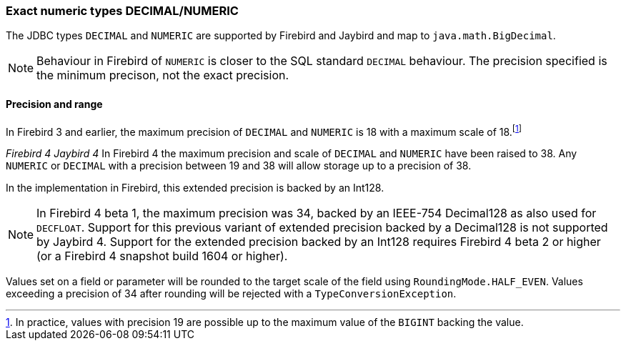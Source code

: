 [[ref-decimal]]
=== Exact numeric types DECIMAL/NUMERIC

The JDBC types `DECIMAL` and `NUMERIC` are supported by Firebird and Jaybird and map to `java.math.BigDecimal`.

NOTE: Behaviour in Firebird of `NUMERIC` is closer to the SQL standard `DECIMAL` behaviour. 
The precision specified is the minimum precison, not the exact precision.

[[ref-decimal-precision-range]]
==== Precision and range

In Firebird 3 and earlier, the maximum precision of `DECIMAL` and `NUMERIC` is 18 with a maximum scale of 18.footnote:[In practice, values with precision 19 are possible up to the maximum value of the `BIGINT` backing the value.]

[.since]_Firebird 4_ [.since]_Jaybird 4_ In Firebird 4 the maximum precision and scale of `DECIMAL` and `NUMERIC` have been raised to 38.
Any `NUMERIC` or `DECIMAL` with a precision between 19 and 38 will allow storage up to a precision of 38.

In the implementation in Firebird, this extended precision is backed by an Int128.

NOTE: In Firebird 4 beta 1, the maximum precision was 34, backed by an IEEE-754 Decimal128 as also used for `DECFLOAT`.
Support for this previous variant of extended precision backed by a Decimal128 is not supported by Jaybird 4. 
Support for the extended precision backed by an Int128 requires Firebird 4 beta 2 or higher (or a Firebird 4 snapshot build 1604 or higher).

Values set on a field or parameter will be rounded to the target scale of the field using `RoundingMode.HALF_EVEN`.
Values exceeding a precision of 34 after rounding will be rejected with a `TypeConversionException`.
